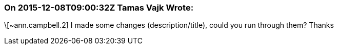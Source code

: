 === On 2015-12-08T09:00:32Z Tamas Vajk Wrote:
\[~ann.campbell.2] I made some changes (description/title), could you run through them? Thanks

